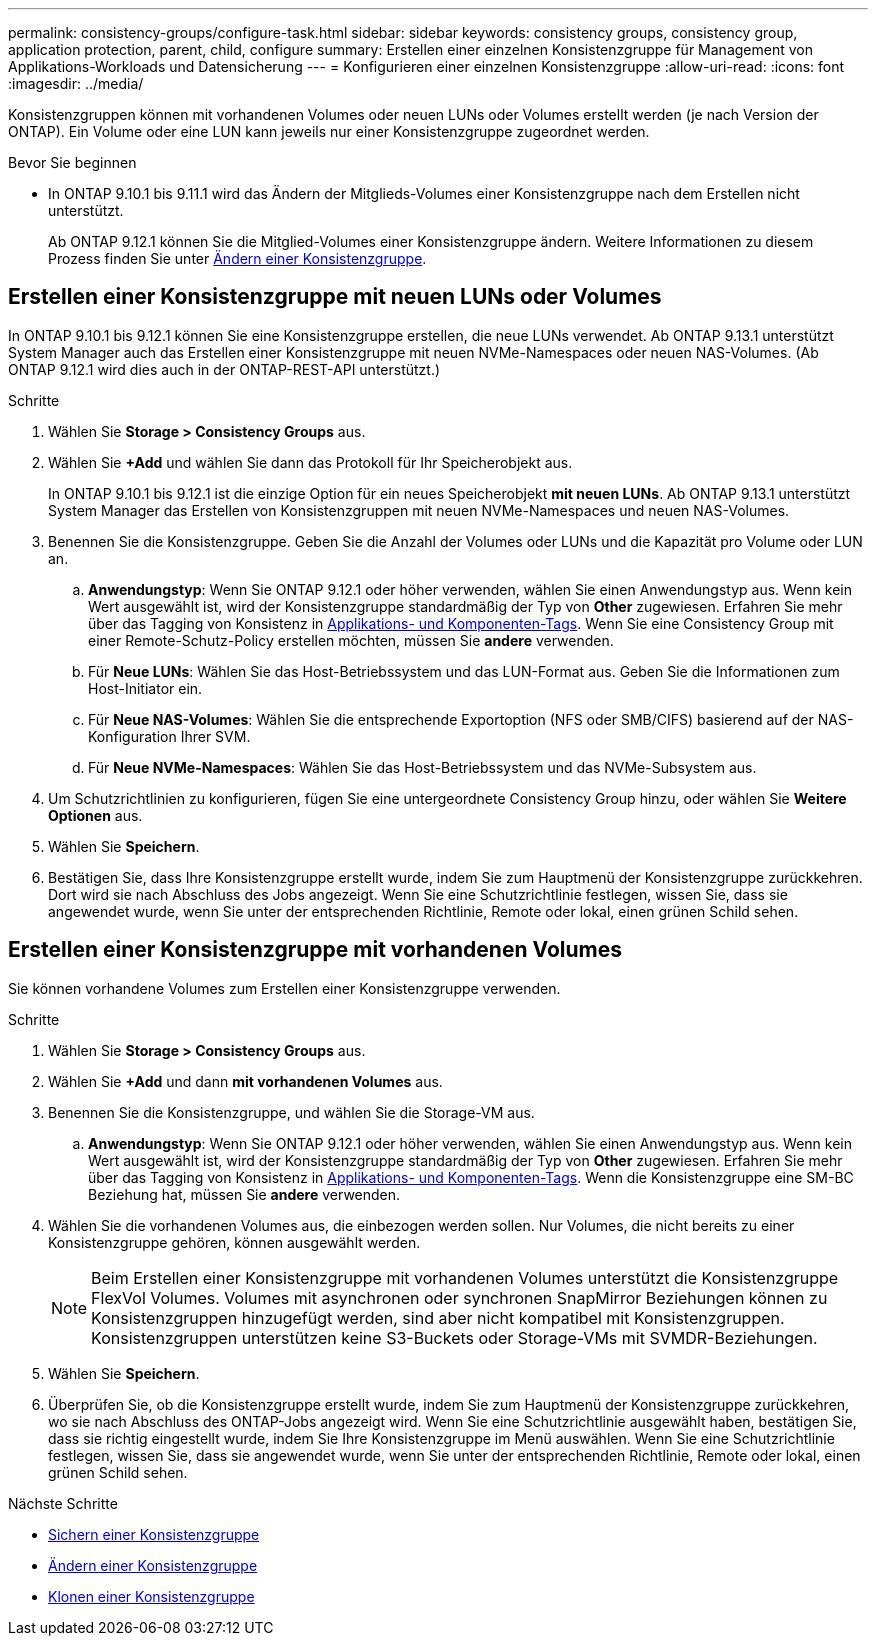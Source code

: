 ---
permalink: consistency-groups/configure-task.html 
sidebar: sidebar 
keywords: consistency groups, consistency group, application protection, parent, child, configure 
summary: Erstellen einer einzelnen Konsistenzgruppe für Management von Applikations-Workloads und Datensicherung 
---
= Konfigurieren einer einzelnen Konsistenzgruppe
:allow-uri-read: 
:icons: font
:imagesdir: ../media/


[role="lead"]
Konsistenzgruppen können mit vorhandenen Volumes oder neuen LUNs oder Volumes erstellt werden (je nach Version der ONTAP). Ein Volume oder eine LUN kann jeweils nur einer Konsistenzgruppe zugeordnet werden.

.Bevor Sie beginnen
* In ONTAP 9.10.1 bis 9.11.1 wird das Ändern der Mitglieds-Volumes einer Konsistenzgruppe nach dem Erstellen nicht unterstützt.
+
Ab ONTAP 9.12.1 können Sie die Mitglied-Volumes einer Konsistenzgruppe ändern. Weitere Informationen zu diesem Prozess finden Sie unter xref:modify-task.html[Ändern einer Konsistenzgruppe].





== Erstellen einer Konsistenzgruppe mit neuen LUNs oder Volumes

In ONTAP 9.10.1 bis 9.12.1 können Sie eine Konsistenzgruppe erstellen, die neue LUNs verwendet. Ab ONTAP 9.13.1 unterstützt System Manager auch das Erstellen einer Konsistenzgruppe mit neuen NVMe-Namespaces oder neuen NAS-Volumes. (Ab ONTAP 9.12.1 wird dies auch in der ONTAP-REST-API unterstützt.)

.Schritte
. Wählen Sie *Storage > Consistency Groups* aus.
. Wählen Sie *+Add* und wählen Sie dann das Protokoll für Ihr Speicherobjekt aus.
+
In ONTAP 9.10.1 bis 9.12.1 ist die einzige Option für ein neues Speicherobjekt **mit neuen LUNs**. Ab ONTAP 9.13.1 unterstützt System Manager das Erstellen von Konsistenzgruppen mit neuen NVMe-Namespaces und neuen NAS-Volumes.

. Benennen Sie die Konsistenzgruppe. Geben Sie die Anzahl der Volumes oder LUNs und die Kapazität pro Volume oder LUN an.
+
.. **Anwendungstyp**: Wenn Sie ONTAP 9.12.1 oder höher verwenden, wählen Sie einen Anwendungstyp aus. Wenn kein Wert ausgewählt ist, wird der Konsistenzgruppe standardmäßig der Typ von **Other** zugewiesen. Erfahren Sie mehr über das Tagging von Konsistenz in xref:index.html#application-and-component-tags[Applikations- und Komponenten-Tags]. Wenn Sie eine Consistency Group mit einer Remote-Schutz-Policy erstellen möchten, müssen Sie *andere* verwenden.
.. Für **Neue LUNs**: Wählen Sie das Host-Betriebssystem und das LUN-Format aus. Geben Sie die Informationen zum Host-Initiator ein.
.. Für **Neue NAS-Volumes**: Wählen Sie die entsprechende Exportoption (NFS oder SMB/CIFS) basierend auf der NAS-Konfiguration Ihrer SVM.
.. Für **Neue NVMe-Namespaces**: Wählen Sie das Host-Betriebssystem und das NVMe-Subsystem aus.


. Um Schutzrichtlinien zu konfigurieren, fügen Sie eine untergeordnete Consistency Group hinzu, oder wählen Sie *Weitere Optionen* aus.
. Wählen Sie *Speichern*.
. Bestätigen Sie, dass Ihre Konsistenzgruppe erstellt wurde, indem Sie zum Hauptmenü der Konsistenzgruppe zurückkehren. Dort wird sie nach Abschluss des Jobs angezeigt. Wenn Sie eine Schutzrichtlinie festlegen, wissen Sie, dass sie angewendet wurde, wenn Sie unter der entsprechenden Richtlinie, Remote oder lokal, einen grünen Schild sehen.




== Erstellen einer Konsistenzgruppe mit vorhandenen Volumes

Sie können vorhandene Volumes zum Erstellen einer Konsistenzgruppe verwenden.

.Schritte
. Wählen Sie *Storage > Consistency Groups* aus.
. Wählen Sie *+Add* und dann *mit vorhandenen Volumes* aus.
. Benennen Sie die Konsistenzgruppe, und wählen Sie die Storage-VM aus.
+
.. **Anwendungstyp**: Wenn Sie ONTAP 9.12.1 oder höher verwenden, wählen Sie einen Anwendungstyp aus. Wenn kein Wert ausgewählt ist, wird der Konsistenzgruppe standardmäßig der Typ von **Other** zugewiesen. Erfahren Sie mehr über das Tagging von Konsistenz in xref:index.html#application-and-component-tags[Applikations- und Komponenten-Tags]. Wenn die Konsistenzgruppe eine SM-BC Beziehung hat, müssen Sie *andere* verwenden.


. Wählen Sie die vorhandenen Volumes aus, die einbezogen werden sollen. Nur Volumes, die nicht bereits zu einer Konsistenzgruppe gehören, können ausgewählt werden.
+

NOTE: Beim Erstellen einer Konsistenzgruppe mit vorhandenen Volumes unterstützt die Konsistenzgruppe FlexVol Volumes. Volumes mit asynchronen oder synchronen SnapMirror Beziehungen können zu Konsistenzgruppen hinzugefügt werden, sind aber nicht kompatibel mit Konsistenzgruppen. Konsistenzgruppen unterstützen keine S3-Buckets oder Storage-VMs mit SVMDR-Beziehungen.

. Wählen Sie *Speichern*.
. Überprüfen Sie, ob die Konsistenzgruppe erstellt wurde, indem Sie zum Hauptmenü der Konsistenzgruppe zurückkehren, wo sie nach Abschluss des ONTAP-Jobs angezeigt wird. Wenn Sie eine Schutzrichtlinie ausgewählt haben, bestätigen Sie, dass sie richtig eingestellt wurde, indem Sie Ihre Konsistenzgruppe im Menü auswählen. Wenn Sie eine Schutzrichtlinie festlegen, wissen Sie, dass sie angewendet wurde, wenn Sie unter der entsprechenden Richtlinie, Remote oder lokal, einen grünen Schild sehen.


.Nächste Schritte
* xref:protect-task.html[Sichern einer Konsistenzgruppe]
* xref:modify-task.html[Ändern einer Konsistenzgruppe]
* xref:clone-task.html[Klonen einer Konsistenzgruppe]

